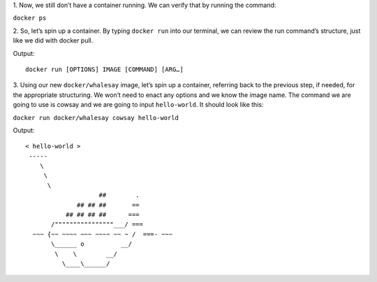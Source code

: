 1. Now, we still don’t have a container running. We can verify that by
running the command:

``docker ps``\

2. So, let’s spin up a container. By typing ``docker run`` into our
terminal, we can review the run command’s structure, just like we did
with docker pull.

Output:

::

    docker run [OPTIONS] IMAGE [COMMAND] [ARG…]

3. Using our new ``docker/whalesay`` image, let’s spin up a container,
referring back to the previous step, if needed, for the appropriate
structuring. We won’t need to enact any options and we know the image
name. The command we are going to use is cowsay and we are going to
input ``hello-world``. It should look like this:

``docker run docker/whalesay cowsay hello-world``\

Output:

::

    < hello-world >
     ----- 
        \
         \
          \     
                        ##        .            
                  ## ## ##       ==            
               ## ## ## ##      ===            
           /""""""""""""""""___/ ===        
      ~~~ {~~ ~~~~ ~~~ ~~~~ ~~ ~ /  ===- ~~~   
           \______ o          __/            
            \    \        __/             
              \____\______/   
